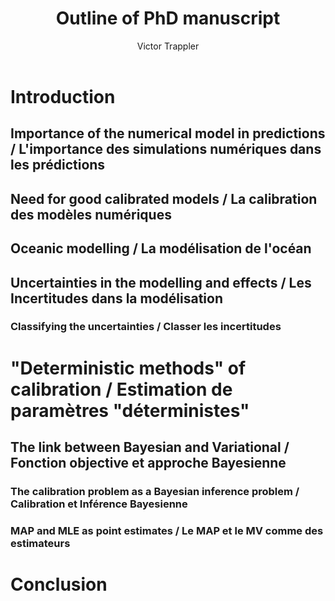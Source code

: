 #+author: Victor Trappler
#+title: Outline of PhD manuscript

* Introduction
** Importance of the numerical model in predictions / L'importance des simulations numériques dans les prédictions
** Need for good calibrated models / La calibration des modèles numériques
** Oceanic modelling / La modélisation de l'océan
** Uncertainties in the modelling and effects / Les Incertitudes dans la modélisation
*** Classifying the uncertainties / Classer les incertitudes
*** 

* "Deterministic methods" of calibration / Estimation de paramètres "déterministes"
** The link between Bayesian and Variational / Fonction objective et approche Bayesienne
*** The calibration problem as a Bayesian inference problem / Calibration et Inférence Bayesienne
*** MAP and MLE as point estimates / Le MAP et le MV comme des estimateurs
** 


* Conclusion
